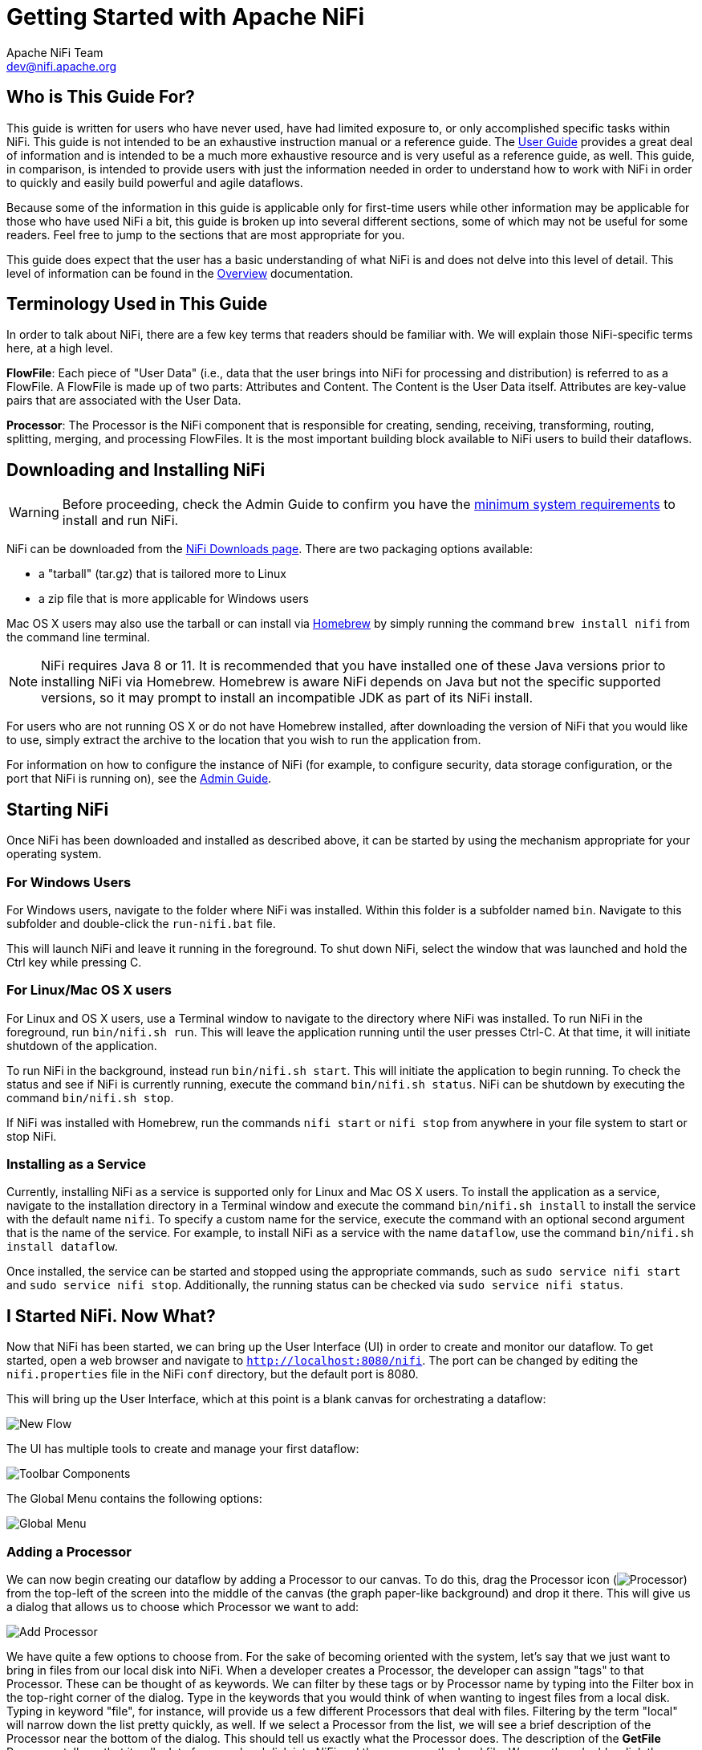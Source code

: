 //
// Licensed to the Apache Software Foundation (ASF) under one or more
// contributor license agreements.  See the NOTICE file distributed with
// this work for additional information regarding copyright ownership.
// The ASF licenses this file to You under the Apache License, Version 2.0
// (the "License"); you may not use this file except in compliance with
// the License.  You may obtain a copy of the License at
//
//     http://www.apache.org/licenses/LICENSE-2.0
//
// Unless required by applicable law or agreed to in writing, software
// distributed under the License is distributed on an "AS IS" BASIS,
// WITHOUT WARRANTIES OR CONDITIONS OF ANY KIND, either express or implied.
// See the License for the specific language governing permissions and
// limitations under the License.
//
= Getting Started with Apache NiFi
Apache NiFi Team <dev@nifi.apache.org>
:homepage: http://nifi.apache.org
:linkattrs:


== Who is This Guide For?

This guide is written for users who have never used, have had limited exposure to, or only accomplished specific tasks within NiFi.
This guide is not intended to be an exhaustive instruction manual or a reference guide. The
link:user-guide.html[User Guide] provides a great deal of information
and is intended to be a much more exhaustive resource and is very useful as a reference guide, as well.
This guide, in comparison, is intended to provide users with just the information needed in order
to understand how to work with NiFi in order to quickly and easily build powerful and agile dataflows.

Because some of the information in this guide is applicable only for first-time users while other
information may be applicable for those who have used NiFi a bit, this guide is broken up into
several different sections, some of which may not be useful for some readers. Feel free to jump to
the sections that are most appropriate for you.

This guide does expect that the user has a basic understanding of what NiFi is and does not
delve into this level of detail. This level of information can be found in the
link:overview.html[Overview] documentation.




== Terminology Used in This Guide

In order to talk about NiFi, there are a few key terms that readers should be familiar with.
We will explain those NiFi-specific terms here, at a high level.


*FlowFile*: Each piece of "User Data" (i.e., data that the user brings into NiFi for processing and distribution) is
referred to as a FlowFile. A FlowFile is made up of two parts: Attributes and Content. The Content is the User Data
itself. Attributes are key-value pairs that are associated with the User Data.

*Processor*: The Processor is the NiFi component that is responsible for creating, sending, receiving, transforming, routing,
splitting, merging, and processing FlowFiles. It is the most important building block available to NiFi users to build their
dataflows.


== Downloading and Installing NiFi

WARNING: Before proceeding, check the Admin Guide to confirm you have the <<administration-guide.adoc#system_requirements,minimum system requirements>> to install and run NiFi.

NiFi can be downloaded from the link:http://nifi.apache.org/download.html[NiFi Downloads page^]. There are two packaging options
available:

- a "tarball" (tar.gz) that is tailored more to Linux
- a zip file that is more applicable for Windows users

Mac OS X users may also use the tarball or can install via link:https://brew.sh[Homebrew^] by simply running the command `brew install nifi` from the command line terminal.

NOTE: NiFi requires Java 8 or 11. It is recommended that you have installed one of these Java versions prior to installing NiFi via Homebrew. Homebrew is aware NiFi depends on Java but not the specific supported versions, so it may prompt to install an incompatible JDK as part of its NiFi install. 

For users who are not running OS X or do not have Homebrew installed, after downloading the version of NiFi that you
would like to use, simply extract the archive to the location that you wish to run the application from.

For information on how to configure the instance of NiFi (for example, to configure security, data storage
configuration, or the port that NiFi is running on), see the link:administration-guide.html[Admin Guide].


== Starting NiFi

Once NiFi has been downloaded and installed as described above, it can be started by using the mechanism
appropriate for your operating system.

=== For Windows Users

For Windows users, navigate to the folder where NiFi was installed. Within this folder is a subfolder
named `bin`. Navigate to this subfolder and double-click the `run-nifi.bat` file.

This will launch NiFi and leave it running in the foreground. To shut down NiFi, select the window that
was launched and hold the Ctrl key while pressing C.


=== For Linux/Mac OS X users

For Linux and OS X users, use a Terminal window to navigate to the directory where NiFi was installed.
To run NiFi in the foreground, run `bin/nifi.sh run`. This will leave the application running until
the user presses Ctrl-C. At that time, it will initiate shutdown of the application.

To run NiFi in the background, instead run `bin/nifi.sh start`. This will initiate the application to
begin running. To check the status and see if NiFi is currently running, execute the command `bin/nifi.sh status`. NiFi can be shutdown by executing the command `bin/nifi.sh stop`.

If NiFi was installed with Homebrew, run the commands `nifi start` or `nifi stop` from anywhere in your file system to start or stop NiFi.

=== Installing as a Service

Currently, installing NiFi as a service is supported only for Linux and Mac OS X users. To install the application
as a service, navigate to the installation directory in a Terminal window and execute the command `bin/nifi.sh install`
to install the service with the default name `nifi`. To specify a custom name for the service, execute the command
with an optional second argument that is the name of the service. For example, to install NiFi as a service with the
name `dataflow`, use the command `bin/nifi.sh install dataflow`.

Once installed, the service can be started and stopped using the appropriate commands, such as `sudo service nifi start`
and `sudo service nifi stop`. Additionally, the running status can be checked via `sudo service nifi status`.



== I Started NiFi. Now What?

Now that NiFi has been started, we can bring up the User Interface (UI) in order to create and monitor our dataflow.
To get started, open a web browser and navigate to link:http://localhost:8080/nifi[`http://localhost:8080/nifi`^]. The port can be changed by
editing the `nifi.properties` file in the NiFi `conf` directory, but the default port is 8080.

This will bring up the User Interface, which at this point is a blank canvas for orchestrating a dataflow:

image:new-flow.png["New Flow"]

The UI has multiple tools to create and manage your first dataflow:

image:nifi-toolbar-components.png["Toolbar Components"]

The Global Menu contains the following options:

image:global-menu.png["Global Menu"]


=== Adding a Processor

We can now begin creating our dataflow by adding a Processor to our canvas. To do this, drag the Processor icon
(image:iconProcessor.png["Processor"]) from the top-left of the screen into the middle of the canvas (the graph paper-like
background) and drop it there. This will give us a dialog that allows us to choose which Processor we want to add:

image:add-processor.png["Add Processor"]

We have quite a few options to choose from. For the sake of becoming oriented with the system, let's say that we
just want to bring in files from our local disk into NiFi. When a developer creates a Processor, the developer can
assign "tags" to that Processor. These can be thought of as keywords. We can filter by these tags or by Processor
name by typing into the Filter box in the top-right corner of the dialog. Type in the keywords that you would think
of when wanting to ingest files from a local disk. Typing in keyword "file", for instance, will provide us a few
different Processors that deal with files. Filtering by the term "local" will narrow down the list pretty quickly,
as well. If we select a Processor from the list,
we will see a brief description of the Processor near the bottom of the dialog. This should tell us exactly what
the Processor does. The description of the *GetFile* Processor tells us that it pulls data from our local disk
into NiFi and then removes the local file. We can then double-click the Processor type or select it and choose the
`Add` button. The Processor will be added to the canvas in the location that it was dropped.

=== Configuring a Processor

Now that we have added the GetFile Processor, we can configure it by right-clicking on the Processor and choosing
the `Configure` menu item. The provided dialog allows us to configure many different options that can be read about
in the link:user-guide.html[User Guide], but for the sake of this guide, we will focus on the Properties tab. Once
the Properties tab has been selected, we are given a list of several different properties that we can configure
for the Processor. The properties that are available depend on the type of Processor and are generally different
for each type. Properties that are in bold are required properties. The Processor cannot be started until all required
properties have been configured. The most important property to configure for GetFile is the directory from which
to pick up files. If we set the directory name to `./data-in`, this will cause the Processor to start picking up
any data in the `data-in` subdirectory of the NiFi Home directory. We can choose to configure several different
Properties for this Processor. If unsure what a particular Property does, we can hover over the Help icon (
image:iconInfo.png["Help"]
)
next to the Property Name with the mouse in order to read a description of the property. Additionally, the
tooltip that is displayed when hovering over the Help icon will provide the default value for that property,
if one exists, information about whether or not the property supports the Expression Language (see the
<<ExpressionLanguage>> section below), and previously configured values for that property.

In order for this property to be valid, create a directory named `data-in` in the NiFi home directory and then
click the `Ok` button to close the dialog.


=== Connecting Processors

Each Processor has a set of defined "Relationships" that it is able to send data to. When a Processor finishes handling
a FlowFile, it transfers it to one of these Relationships. This allows a user to configure how to handle FlowFiles based
on the result of Processing. For example, many Processors define two Relationships: `success` and `failure`. Users are
then able to configure data to be routed through the flow one way if the Processor is able to successfully process
the data and route the data through the flow in a completely different manner if the Processor cannot process the
data for some reason. Or, depending on the use case, it may simply route both relationships to the same route through
the flow.

Now that we have added and configured our GetFile processor and applied the configuration, we can see in the
top-left corner of the Processor an Alert icon (
image:iconAlert.png[Alert]
) signaling that the Processor is not in a valid state. Hovering over this icon, we can see that the `success`
relationship has not been defined. This simply means that we have not told NiFi what to do with the data that the Processor
transfers to the `success` Relationship.

In order to address this, let's add another Processor that we can connect the GetFile Processor to, by following
the same steps above. This time, however, we will simply log the attributes that exist for the FlowFile. To do this,
we will add a LogAttributes Processor.

We can now send the output of the GetFile Processor to the LogAttribute Processor. Hover over the GetFile Processor
with the mouse and a Connection Icon (
image:iconConnection.png[Connection]
) will appear over the middle of the Processor. We can drag this icon from the GetFile Processor to the LogAttribute
Processor. This gives us a dialog to choose which Relationships we want to include for this connection. Because GetFile
has only a single Relationship, `success`, it is automatically selected for us.

Clicking on the Settings tab provides a handful of options for configuring how this Connection should behave:

image:connection-settings.png[Connection Settings]

We can give the Connection a name, if we like. Otherwise, the Connection name will be based on the selected Relationships.
We can also set an expiration for the data. By default, it is set to "0 sec" which indicates that the data should not
expire. However, we can change the value so that when data in this Connection reaches a certain age, it will automatically
be deleted (and a corresponding EXPIRE Provenance event will be created).

The backpressure thresholds allow us to specify how full the queue is allowed to become before the source Processor is
no longer scheduled to run. This allows us to handle cases where one Processor is capable of producing data faster than
the next Processor is capable of consuming that data. If the backpressure is configured for each Connection along the way,
the Processor that is bringing data into the system will eventually experience the backpressure and stop bringing in new
data so that our system has the ability to recover.

Finally, we have the Prioritizers on the right-hand side. This allows us to control how the data in this queue is ordered.
We can drag Prioritizers from the "Available prioritizers" list to the "Selected prioritizers" list in order to activate
the prioritizer. If multiple prioritizers are activated, they will be evaluated such that the Prioritizer listed first
will be evaluated first and if two FlowFiles are determined to be equal according to that Prioritizer, the second Prioritizer
will be used.

For the sake of this discussion, we can simply click `Add` to add the Connection to our graph. We should now see that the Alert
icon has changed to a Stopped icon (
image:iconStop.png[Stopped]
). The LogAttribute Processor, however, is now invalid because its `success` Relationship has not been connected to
anything. Let's address this by signaling that data that is routed to `success` by LogAttribute should be "Auto Terminated,"
meaning that NiFi should consider the FlowFile's processing complete and "drop" the data. To do this, we configure the
LogAttribute Processor. On the Settings tab, in the right-hand side we can check the box next to the `success` Relationship
to Auto Terminate the data. Clicking `OK` will close the dialog and show that both Processors are now stopped.


=== Starting and Stopping Processors

At this point, we have two Processors on our graph, but nothing is happening. In order to start the Processors, we can
click on each one individually and then right-click and choose the `Start` menu item. Alternatively, we can select the first
Processor, and then hold the Shift key while selecting the other Processor in order to select both. Then, we can
right-click and choose the `Start` menu item. As an alternative to using the context menu, we can select the Processors and
then click the Start icon in the Operate palette.

Once started, the icon in the top-left corner of the Processors will change from a stopped icon to a running icon. We can then
stop the Processors by using the Stop icon in the Operate palette or the `Stop` menu item.

Once a Processor has started, we are not able to configure it anymore. Instead, when we right-click on the Processor, we are
given the option to view its current configuration. In order to configure a Processor, we must first stop the Processor and
wait for any tasks that may be executing to finish. The number of tasks currently executing is shown near the top-right
corner of the Processor, but nothing is shown there if there are currently no tasks.


=== Getting More Info for a Processor

With each Processor having the ability to expose multiple different Properties and Relationships, it can be challenging
to remember how all of the different pieces work for each Processor. To address this, you are able to right-click
on a Processor and choose the `Usage` menu item. This will provide you with the Processor's usage information, such as a
description of the Processor, the different Relationships that are available, when the different Relationships are used,
Properties that are exposed by the Processor and their documentation, as well as which FlowFile Attributes (if any) are
expected on incoming FlowFiles and which Attributes (if any) are added to outgoing FlowFiles.


=== Other Components

The toolbar that provides users the ability to drag and drop Processors onto the graph includes several other components
that can be used to build a dataflow. These components include Input and Output Ports, Funnels, Process Groups, and Remote
Process Groups. Due to the intended scope of this document, we will not discuss these elements here, but information is
readily available in the link:user-guide.html#building-dataflow[Building a Dataflow section] of the
link:user-guide.html[User Guide].



== What Processors are Available

In order to create an effective dataflow, the users must understand what types of Processors are available to them.
NiFi contains many different Processors out of the box. These Processors provide capabilities to ingest data from
numerous different systems, route, transform, process, split, and aggregate data, and distribute data to many systems.

The number of Processors that are available increases in nearly each release of NiFi. As a result, we will not attempt
to name each of the Processors that are available, but we will highlight some of the most frequently used Processors,
categorizing them by their functions.

=== Data Transformation
- *CompressContent*: Compress or Decompress Content
- *ConvertCharacterSet*: Convert the character set used to encode the content from one character set to another
- *EncryptContent*: Encrypt or Decrypt Content
- *ReplaceText*: Use Regular Expressions to modify textual Content
- *TransformXml*: Apply an XSLT transform to XML Content
- *JoltTransformJSON*: Apply a JOLT specification to transform JSON Content

=== Routing and Mediation
- *ControlRate*: Throttle the rate at which data can flow through one part of the flow
- *DetectDuplicate*: Monitor for duplicate FlowFiles, based on some user-defined criteria. Often used in conjunction
	with HashContent
- *DistributeLoad*: Load balance or sample data by distributing only a portion of data to each user-defined Relationship
- *MonitorActivity*: Sends a notification when a user-defined period of time elapses without any data coming through a particular
	point in the flow. Optionally send a notification when dataflow resumes.
- *RouteOnAttribute*: Route FlowFile based on the attributes that it contains.
- *ScanAttribute*: Scans the user-defined set of Attributes on a FlowFile, checking to see if any of the Attributes match the terms
  found in a user-defined dictionary.
- *RouteOnContent*: Search Content of a FlowFile to see if it matches any user-defined Regular Expression. If so, the FlowFile is
  routed to the configured Relationship.
- *ScanContent*: Search Content of a FlowFile for terms that are present in a user-defined dictionary and route based on the
	presence or absence of those terms. The dictionary can consist of either textual entries or binary entries.
- *ValidateXml*: Validation XML Content against an XML Schema; routes FlowFile based on whether or not the Content of the FlowFile
	is valid according to the user-defined XML Schema.

=== Database Access
- *ConvertJSONToSQL*: Convert a JSON document into a SQL INSERT or UPDATE command that can then be passed to the PutSQL Processor
- *ExecuteSQL*: Executes a user-defined SQL SELECT command, writing the results to a FlowFile in Avro format
- *PutSQL*: Updates a database by executing the SQL DDM statement defined by the FlowFile's content
- *SelectHiveQL*: Executes a user-defined HiveQL SELECT command against an Apache Hive database, writing the results to a FlowFile in Avro or CSV format
- *PutHiveQL*: Updates a Hive database by executing the HiveQL DDM statement defined by the FlowFile's content

[[AttributeExtraction]]
=== Attribute Extraction
- *EvaluateJsonPath*: User supplies JSONPath Expressions (Similar to XPath, which is used for XML parsing/extraction), and these Expressions
  are then evaluated against the JSON Content to either replace the FlowFile Content or extract the value into the user-named Attribute.
- *EvaluateXPath*: User supplies XPath Expressions, and these Expressions are then evaluated against the XML Content to either
  replace the FlowFile Content or extract the value into the user-named Attribute.
- *EvaluateXQuery*: User supplies an XQuery query, and this query is then evaluated against the XML Content to either replace the FlowFile
  Content or extract the value into the user-named Attribute.
- *ExtractText*: User supplies one or more Regular Expressions that are then evaluated against the textual content of the FlowFile, and the
  values that are extracted are then added as user-named Attributes.
- *HashAttribute*: Performs a hashing function against the concatenation of a user-defined list of existing Attributes.
- *HashContent*: Performs a hashing function against the content of a FlowFile and adds the hash value as an Attribute.
- *IdentifyMimeType*: Evaluates the content of a FlowFile in order to determine what type of file the FlowFile encapsulates. This Processor is
  capable of detecting many different MIME Types, such as images, word processor documents, text, and compression formats just to name
	a few.
- *UpdateAttribute*: Adds or updates any number of user-defined Attributes to a FlowFile. This is useful for adding statically configured values,
  as well as deriving Attribute values dynamically by using the Expression Language. This processor also provides an "Advanced User Interface,"
	allowing users to update Attributes conditionally, based on user-supplied rules.

=== System Interaction
- *ExecuteProcess*: Runs the user-defined Operating System command. The Process's StdOut is redirected such that the content that is written
  to StdOut becomes the content of the outbound FlowFile. This Processor is a Source Processor - its output is expected to generate a new FlowFile,
	and the system call is expected to receive no input. In order to provide input to the process, use the ExecuteStreamCommand Processor.

- *ExecuteStreamCommand*: Runs the user-defined Operating System command. The contents of the FlowFile are optionally streamed to the StdIn
  of the process. The content that is written to StdOut becomes the content of hte outbound FlowFile. This Processor cannot be used a Source Processor -
	it must be fed incoming FlowFiles in order to perform its work. To perform the same type of functionality with a Source Processor, see the
	ExecuteProcess Processor.

=== Data Ingestion
- *GetFile*: Streams the contents of a file from a local disk (or network-attached disk) into NiFi and then deletes the original file. This
  Processor is expected to move the file from one location to another location and is not to be used for copying the data.
- *GetFTP*: Downloads the contents of a remote file via FTP into NiFi and then deletes the original file. This Processor is expected to move
  the data from one location to another location and is not to be used for copying the data.
- *GetSFTP*: Downloads the contents of a remote file via SFTP into NiFi and then deletes the original file. This Processor is expected to move
  the data from one location to another location and is not to be used for copying the data.
- *GetJMSQueue*: Downloads a message from a JMS Queue and creates a FlowFile based on the contents of the JMS message. The JMS Properties are
  optionally copied over as Attributes, as well.
- *GetJMSTopic*: Downloads a message from a JMS Topic and creates a FlowFile based on the contents of the JMS message. The JMS Properties are
  optionally copied over as Attributes, as well. This Processor supports both durable and non-durable subscriptions.
- *GetHTTP*: Downloads the contents of a remote HTTP- or HTTPS-based URL into NiFi. The Processor will remember the ETag and Last-Modified Date
  in order to ensure that the data is not continually ingested.
- *ListenHTTP*: Starts an HTTP (or HTTPS) Server and listens for incoming connections. For any incoming POST request, the contents of the request
  are written out as a FlowFile, and a 200 response is returned.
- *ListenUDP*: Listens for incoming UDP packets and creates a FlowFile per packet or per bundle of packets (depending on configuration) and
  emits the FlowFile to the 'success' relationship.
- *GetHDFS*: Monitors a user-specified directory in HDFS. Whenever a new file enters HDFS, it is copied into NiFi and deleted from HDFS. This
  Processor is expected to move the file from one location to another location and is not to be used for copying the data. This Processor is also
	expected to be run On Primary Node only, if run within a cluster. In order to copy the data from HDFS and leave it in-tact, or to stream the data
	from multiple nodes in the cluster, see the ListHDFS Processor.
- *ListHDFS* / *FetchHDFS*: ListHDFS monitors a user-specified directory in HDFS and emits a FlowFile containing the filename for each file that it
  encounters. It then persists this state across the entire NiFi cluster by way of a Distributed Cache. These FlowFiles can then be fanned out across
	the cluster and sent to the FetchHDFS Processor, which is responsible for fetching the actual content of those files and emitting FlowFiles that contain
	the content fetched from HDFS.
- *FetchS3Object*: Fetches the contents of an object from the Amazon Web Services (AWS) Simple Storage Service (S3). The outbound FlowFile contains the contents
  received from S3.
- *GetKafka*: Fetches messages from Apache Kafka, specifically for 0.8.x versions. The messages can be emitted as a FlowFile per message or can be batched together using a user-specified delimiter.
- *GetMongo*: Executes a user-specified query against MongoDB and writes the contents to a new FlowFile.
- *GetTwitter*: Allows Users to register a filter to listen to the Twitter "garden hose" or Enterprise endpoint, creating a FlowFile for each tweet
  that is received.

=== Data Egress / Sending Data
- *PutEmail*: Sends an E-mail to the configured recipients. The content of the FlowFile is optionally sent as an attachment.
- *PutFile*: Writes the contents of a FlowFile to a directory on the local (or network attached) file system.
- *PutFTP*: Copies the contents of a FlowFile to a remote FTP Server.
- *PutSFTP*: Copies the contents of a FlowFile to a remote SFTP Server.
- *PutJMS*: Sends the contents of a FlowFile as a JMS message to a JMS broker, optionally adding JMS Properties based on Attributes.
- *PutSQL*: Executes the contents of a FlowFile as a SQL DDL Statement (INSERT, UPDATE, or DELETE). The contents of the FlowFile must be a valid
  SQL statement. Attributes can be used as parameters so that the contents of the FlowFile can be parameterized SQL statements in order to avoid
	SQL injection attacks.
- *PutKafka*: Sends the contents of a FlowFile as a message to Apache Kafka, specifically for 0.8.x versions. The FlowFile can be sent as a single message or a delimiter, such as a
  new-line can be specified, in order to send many messages for a single FlowFile.
- *PutMongo*: Sends the contents of a FlowFile to Mongo as an INSERT or an UPDATE.

=== Splitting and Aggregation
- *SplitText*: SplitText takes in a single FlowFile whose contents are textual and splits it into 1 or more FlowFiles based on the configured
  number of lines. For example, the Processor can be configured to split a FlowFile into many FlowFiles, each of which is only 1 line.
- *SplitJson*: Allows the user to split a JSON object that is comprised of an array or many child objects into a FlowFile per JSON element.
- *SplitXml*: Allows the user to split an XML message into many FlowFiles, each containing a segment of the original. This is generally used when
  several XML elements have been joined together with a "wrapper" element. This Processor then allows those elements to be split out into individual
	XML elements.
- *UnpackContent*: Unpacks different types of archive formats, such as ZIP and TAR. Each file within the archive is then transferred as a single
  FlowFile.
- *MergeContent*: This Processor is responsible for merging many FlowFiles into a single FlowFile. The FlowFiles can be merged by concatenating their
  content together along with optional header, footer, and demarcator, or by specifying an archive format, such as ZIP or TAR. FlowFiles can be binned
	together based on a common attribute, or can be "defragmented" if they were split apart by some other Splitting process. The minimum and maximum
	size of each bin is user-specified, based on number of elements or total size of FlowFiles' contents, and an optional Timeout can be assigned as well
	so that FlowFiles will only wait for their bin to become full for a certain amount of time.
- *SegmentContent*: Segments a FlowFile into potentially many smaller FlowFiles based on some configured data size. The splitting is not performed
  against any sort of demarcator but rather just based on byte offsets. This is used before transmitting FlowFiles in order to provide lower latency
	by sending many different pieces in parallel. On the other side, these FlowFiles can then be reassembled by the MergeContent processor using the
	Defragment mode.
- *SplitContent*: Splits a single FlowFile into potentially many FlowFiles, similarly to SegmentContent. However, with SplitContent, the splitting
  is not performed on arbitrary byte boundaries but rather a byte sequence is specified on which to split the content.

=== HTTP
- *GetHTTP*: Downloads the contents of a remote HTTP- or HTTPS-based URL into NiFi. The Processor will remember the ETag and Last-Modified Date
  in order to ensure that the data is not continually ingested.
- *ListenHTTP*: Starts an HTTP (or HTTPS) Server and listens for incoming connections. For any incoming POST request, the contents of the request
  are written out as a FlowFile, and a 200 response is returned.
- *InvokeHTTP*: Performs an HTTP Request that is configured by the user. This Processor is much more versatile than the GetHTTP and PostHTTP
  but requires a bit more configuration. This Processor cannot be used as a Source Processor and is required to have incoming FlowFiles in order
	to be triggered to perform its task.
- *PostHTTP*: Performs an HTTP POST request, sending the contents of the FlowFile as the body of the message. This is often used in conjunction
  with ListenHTTP in order to transfer data between two different instances of NiFi in cases where Site-to-Site cannot be used (for instance,
	when the nodes cannot access each other directly and are able to communicate through an HTTP proxy).
	*Note*: HTTP is available as a link:user-guide.html#site-to-site[Site-to-Site] transport protocol in addition to the existing RAW socket transport. It also supports HTTP Proxy. Using HTTP Site-to-Site is recommended since it's more scalable, and can provide bi-directional data transfer using input/output ports with better user authentication and authorization.
- *HandleHttpRequest* / *HandleHttpResponse*: The HandleHttpRequest Processor is a Source Processor that starts an embedded HTTP(S) server
  similarly to ListenHTTP. However, it does not send a response to the client. Instead, the FlowFile is sent out with the body of the HTTP request
	as its contents and attributes for all of the typical Servlet parameters, headers, etc. as Attributes. The HandleHttpResponse then is able to
	send a response back to the client after the FlowFile has finished being processed. These Processors are always expected to be used in conjunction
	with one another and allow the user to visually create a Web Service within NiFi. This is particularly useful for adding a front-end to a non-web-
  based protocol or to add a simple web service around some functionality that is already performed by NiFi, such as data format conversion.

=== Amazon Web Services
- *FetchS3Object*: Fetches the content of an object stored in Amazon Simple Storage Service (S3). The content that is retrieved from S3
  is then written to the content of the FlowFile.
- *PutS3Object*: Writes the contents of a FlowFile to an Amazon S3 object using the configured credentials, key, and bucket name.
- *PutSNS*: Sends the contents of a FlowFile as a notification to the Amazon Simple Notification Service (SNS).
- *GetSQS*: Pulls a message from the Amazon Simple Queuing Service (SQS) and writes the contents of the message to the content of the FlowFile.
- *PutSQS*: Sends the contents of a FlowFile as a message to the Amazon Simple Queuing Service (SQS).
- *DeleteSQS*: Deletes a message from the Amazon Simple Queuing Service (SQS). This can be used in conjunction with the GetSQS in order to receive
  a message from SQS, perform some processing on it, and then delete the object from the queue only after it has successfully completed processing.


== Working With Attributes
Each FlowFile is created with several Attributes, and these Attributes will change over the life of
the FlowFile. The concept of a FlowFile is extremely powerful and provides three primary benefits.
First, it allows the user to make routing decisions in the flow so that FlowFiles that meet some criteria
can be handled differently than other FlowFiles. This is done using the RouteOnAttribute and similar Processors.

Secondly, Attributes are used in order to configure Processors in such a way that the configuration of the
Processor is dependent on the data itself. For instance, the PutFile Processor is able to use the Attributes in order
to know where to store each FlowFile, while the directory and filename Attributes may be different for each FlowFile.

Finally, the Attributes provide extremely valuable context about the data. This is useful when reviewing the Provenance
data for a FlowFile. This allows the user to search for Provenance data that match specific criteria, and it also allows
the user to view this context when inspecting the details of a Provenance Event. By doing this, the user is then able
to gain valuable insight as to why the data was processed one way or another, simply by glancing at this context that is
carried along with the content.

=== Common Attributes

Each FlowFile has a minimum set of Attributes:

	- *filename*: A filename that can be used to store the data to a local or remote file system.
	- *path*: The name of a directory that can be used to store the data to a local or remote file system.
	- *uuid*: A Universally Unique Identifier that distinguishes the FlowFile from other FlowFiles in the system.
	- *entryDate*: The date and time at which the FlowFile entered the system (i.e., was created). The value of this
		attribute is a number that represents the number of milliseconds since midnight, Jan. 1, 1970 (UTC).
	- *lineageStartDate*: Any time that a FlowFile is cloned, merged, or split, this results in a "child" FlowFile being
		created. As those children are then cloned, merged, or split, a chain of ancestors is built. This value represents
		the date and time at which the oldest ancestor entered the system. Another way to think about this is that this
		attribute represents the latency of the FlowFile through the system. The value is a number that represents the number
		of milliseconds since midnight, Jan. 1, 1970 (UTC).
	- *fileSize*: This attribute represents the number of bytes taken up by the FlowFile's Content.

Note that the `uuid`, `entryDate`, `lineageStartDate`, and `fileSize` attributes are system-generated and cannot be changed.

=== Extracting Attributes

NiFi provides several different Processors out of the box for extracting Attributes from FlowFiles. A list of commonly used
Processors for this purpose can be found above in the <<AttributeExtraction>> section. This is a very common use case for building
custom Processors, as well. Many Processors are written to understand a specific data format and extract pertinent information from
a FlowFile's content, creating Attributes to hold that information, so that decisions can then be made about how to route or
process the data.

=== Adding User-Defined Attributes

In addition to having Processors that are able to extract particular pieces of information from FlowFile content into Attributes,
it is also common for users to want to add their own user-defined Attributes to each FlowFile at a particular place in the flow.
The UpdateAttribute Processor is designed specifically for this purpose. Users are able to add a new property to the Processor
in the Configure dialog by clicking the "+" button in the top-right corner of the Properties tab. The user is then
prompted to enter the name of the property and then a value. For each FlowFile that is processed by this UpdateAttribute
Processor, an Attribute will be added for each user-defined property. The name of the Attribute will be the same as the name of
the property that was added. The value of the Attribute will be the same as the value of the property.

The value of the property may contain the Expression Language, as well. This allows Attributes to be modified or added
based on other Attributes. For example, if we want to prepend the hostname that is processing a file as well as the date to
a filename, we could do this by adding a property with the name `filename` and the value `${hostname()}-${now():format('yyyy-dd-MM')}-${filename}`.
While this may seem confusing at first, the section below on <<ExpressionLanguage>> will help to clear up what is going on
here.

In addition to always adding a defined set of Attributes, the UpdateAttribute Processor has an Advanced UI that allows the user
to configure a set of rules for which Attributes should be added when. To access this capability, in the Configure dialog's
Properties tab, click the `Advanced` button at the bottom of the dialog. This will provide a UI that is tailored specifically
to this Processor, rather than the simple Properties table that is provided for all Processors. Within this UI, the user is able
to configure a rules engine, essentially, specifying rules that must match in order to have the configured Attributes added
to the FlowFile.

=== Routing on Attributes

One of the most powerful features of NiFi is the ability to route FlowFiles based on their Attributes. The primary mechanism
for doing this is the RouteOnAttribute Processor. This Processor, like UpdateAttribute, is configured by adding user-defined properties.
Any number of properties can be added by clicking the "+" button in the top-right corner of the Properties tab in the
Processor's Configure dialog.

Each FlowFile's Attributes will be compared against the configured properties to determine whether or not the FlowFile meets the
specified criteria. The value of each property is expected to be an Expression Language expression and return a boolean value.
For more on the Expression Language, see the <<ExpressionLanguage>> section below.

After evaluating the Expression Language expressions provided against the FlowFile's Attributes, the Processor determines how to
route the FlowFile based on the Routing Strategy selected. The most common strategy is the "Route to Property name" strategy. With this
strategy selected, the Processor will expose a Relationship for each property configured. If the FlowFile's Attributes satisfy the given
expression, a copy of the FlowFile will be routed to the corresponding Relationship. For example, if we had a new property with the name
"begins-with-r" and the value "${filename:startsWith(\'r')}" then any FlowFile whose filename starts with the letter 'r' will be routed
to that Relationship. All other FlowFiles will be routed to 'unmatched'.


[[ExpressionLanguage]]
=== Expression Language / Using Attributes in Property Values

As we extract Attributes from FlowFiles' contents and add user-defined Attributes, they don't do us much good as an operator unless
we have some mechanism by which we can use them. The NiFi Expression Language allows us to access and manipulate FlowFile Attribute
values as we configure our flows. Not all Processor properties allow the Expression Language to be used, but many do. In order to
determine whether or not a property supports the Expression Language, a user can hover over the Help icon (
image:iconInfo.png["Help"]
) in the Properties tab of the Processor Configure dialog. This will provide a tooltip that shows a description of the property, the
default value, if any, and whether or not the property supports the Expression Language.

For properties that do support the Expression Language, it is used by adding an expression within the opening `${` tag and the closing
`}` tag. An expression can be as simple as an attribute name. For example, to reference the `uuid` Attribute, we can simply use the
value `${uuid}`. If the Attribute name begins with any character other than a letter, or if it contains a character other than
a number, a letter, a period (.), or an underscore (_), the Attribute name will need to be quoted. For example, `${My Attribute Name}`
will be invalid, but `${'My Attribute Name'}` will refer to the Attribute `My Attribute Name`.

In addition to referencing Attribute values, we can perform a number of functions and comparisons on those Attributes. For example,
if we want to check if the `filename` attribute contains the letter 'r' without paying attention to case (upper case or lower case),
we can do this by using the expression `${filename:toLower():contains('r')}`. Note here that the functions are separated by colons.
We can chain together any number of functions to build up more complex expressions. It is also important to understand here that even
though we are calling `filename:toLower()`, this does not alter the value of the `filename` Attribute in anyway but rather just gives
us a new value to work with.

We can also embed one expression within another. For example, if we wanted to compare the value of the `attr1` Attribute to
the value of the `attr2` Attribute, we can do this with the following expression: `${attr1:equals( ${attr2} )}`.

The Expression Language contains many different functions that can be used in order to perform the tasks needed for routing and manipulating
Attributes. Functions exist for parsing and manipulating strings, comparing string and numeric values, manipulating and replacing values,
and comparing values. A full explanation of the different functions available is out of the scope of this document, but the
link:expression-language-guide.html[Expression Language Guide] provides far greater detail for each of the functions.

In addition, this Expression Language guide is built in to the application so that users are able to easily see which functions are available
and see their documentation while typing. When setting the value of a property that supports the Expression Language, if the cursor is within
the Expression Language start and end tags, pressing Ctrl + Space on the keyword will provide a pop-up of all of the available functions and
will provide auto-complete functionality. Clicking on or using the keyboard to navigate to one of the functions listed in the pop-up will
cause a tooltip to show, which explains what the function does, the arguments that it expects, and the return type of the function.



== Custom Properties Within Expression Language

In addition to using FlowFile attributes, you can also define custom properties for Expression Language use. Defining custom properties gives you additional flexibility in processing and configuring dataflows. For example, you can refer to custom properties for connection, server, and service properties. Once you have created custom properties, you can identify their location in the `nifi.variable.registry.properties` field in the 'nifi.properties' file. After you have updated the 'nifi.properties' file and restarted NiFi, you are able to use custom properties as needed.


== Working With Templates

As we use Processors to build more and more complex dataflows in NiFi, we often will find that we string together the same sequence
of Processors to perform some task. This can become tedious and inefficient. To address this, NiFi provides a concept of Templates.
A template can be thought of as a reusable sub-flow. To create a template, follow these steps:

- Select the components to include in the template. We can select multiple components by clicking on the first component and then holding
  the Shift key while selecting additional components (to include the Connections between those components), or by holding the Shift key
	while dragging a box around the desired components on the canvas.
- Select the Create Template Icon (
	image:iconNewTemplate.png[New Template Icon]
	) from the Operate palette.
- Provide a name and optionally a description for the template.
- Click the `Create` button.

Once we have created a template, we can now use it as a building block in our flow, just as we would a Processor. To do this, we will
click and drag the Template icon (
	image:iconTemplate.png[Template]
	) from the Component toolbar onto our canvas. We can then choose the template that we would like to add
to our canvas and click the `Add` button.

Finally, we have the ability to manage our templates by using the Template Management dialog. To access this dialog, select Templates
from the Global Menu. From here, we can see which templates exist and filter the templates to find the templates of interest.
On the right-hand side of the table is an icon to Export, or Download, the template as an XML file. This can then be provided to others so
that they can use your template.

To import a template into your NiFi instance, select the Upload Template icon (
	image:iconUploadTemplate.png[Upload Template]
	) from the Operator palette, click the Search Icon and navigate to the file on
your computer. Then click the `Upload` button. The template will now show up in your table, and you can drag it onto your canvas as you would
any other template that you have created.

There are a few important notes to remember when working with templates:

- Any properties that are identified as being Sensitive Properties (such as a password that is configured in a Processor) will not be added to the template. These sensitive properties will have to be populated each time that the template is added to the canvas.
- If a component that is included in the template references a Controller Service, the Controller Service will also be added to the template. This means that each time that the template is added to the graph, it will create a copy of the Controller Service.


== Monitoring NiFi

As data flows through your dataflow in NiFi, it is important to understand how well your system is performing in order to assess if you
will require more resources and in order to assess the health of your current resources. NiFi provides a few mechanisms for monitoring
your system.

=== Status Bar

Near the top of the NiFi screen under the Component toolbar is a bar that is referred to as the Status Bar. It contains a few important statistics about the current
health of NiFi. The number of Active Threads can indicate how hard NiFi is currently working, and the Queued stat indicates how many FlowFiles
are currently queued across the entire flow, as well as the total size of those FlowFiles.

If the NiFi instance is in a cluster, we will also see an indicator here telling us how many nodes are in the cluster and how many are currently
connected. In this case, the number of active threads and the queue size are indicative of all the sum of all nodes that are currently connected.

=== Component Statistics

Each Processor, Process Group, and Remote Process Group on the canvas provides several statistics about how much data has been processed
by the component. These statistics provide information about how much data has been processed in the past five minutes. This is a rolling
window and allows us to see things like the number of FlowFiles that have been consumed by a Processor, as well as the number of FlowFiles
that have been emitted by the Processor.

The connections between Processors also expose the number of items that are currently queued.

It may also be valuable to see historical values for these metrics and, if clustered, how the different nodes compare to one another.
In order to see this information, we can right-click on a component and choose the `Stats` menu item. This will show us a graph that spans
the time since NiFi was started, or up to 24 hours, whichever is less. The amount of time that is shown here can be extended or reduced
by changing the configuration in the properties file.

In the top-right corner of this dialog is a drop-down that allows the user to select which metric they are viewing. The graph on the bottom allows the
user to select a smaller portion of the graph to zoom in.


=== Bulletins

In addition to the statistics provided by each component, a user will want to know if any problems occur. While we could monitor the
logs for anything interesting, it is much more convenient to have notifications pop up on the screen. If a Processor logs
anything as a WARNING or ERROR, we will see a "Bulletin Indicator" show up in the top-right-hand corner of the Processor. This indicator
looks like a sticky note and will be shown for five minutes after the event occurs. Hovering over the bulletin provides information about
what happened so that the user does not have to sift through log messages to find it. If in a cluster, the bulletin will also indicate which
node in the cluster emitted the bulletin. We can also change the log level at which bulletins will occur in the Settings tab of the Configure
dialog for a Processor.

If the framework emits a bulletin, we will also see a bulletin indicator highlighted at the top-right of the screen.
In the Global Menu is a Bulletin Board option. Clicking this option will take us to the bulletin board where we can see all bulletins that occur across the NiFi instance and can filter based on the component, the message, etc.


== Data Provenance

NiFi keeps a very granular level of detail about each piece of data that it ingests. As the data is processed through
the system and is transformed, routed, split, aggregated, and distributed to other endpoints, this information is
all stored within NiFi's Provenance Repository. In order to search and view this information, we can select Data Provenance from the Global Menu. This will provide us a table that lists
the Provenance events that we have searched for:

image:provenance-table.png[Provenance Table]

Initially, this table is populated with the most recent 1,000 Provenance Events that have occurred (though it may take a few
seconds for the information to be processed after the events occur). From this dialog, there is a `Search` button that allows the
user to search for events that happened by a particular Processor, for a particular FlowFile by filename or UUID, or several other
fields. The `nifi.properties` file provides the ability to configure which of these properties are indexed, or made searchable.
Additionally, the properties file also allows you to choose specific FlowFile Attributes that will be indexed. As a result, you can
choose which Attributes will be important to your specific dataflows and make those Attributes searchable.

[[EventDetails]]
=== Event Details
Once we have performed our search, our table will be populated only with the events that match the search criteria. From here, we
can choose the Info icon (
image:iconDetails.png[Details Icon]
) on the left-hand side of the table to view the details of that event:

image:event-details.png[Event Details]

From here, we can see exactly when that event occurred, which FlowFile the event affected, which component (Processor, etc.) performed the event,
how long the event took, and the overall time that the data had been in NiFi when the event occurred (total latency).

The next tab provides a listing of all Attributes that existed on the FlowFile at the time that the event occurred:

image:event-attributes.png[Event Attributes]

From here, we can see all the Attributes that existed on the FlowFile when the event occurred, as well as the previous values for those
Attributes. This allows us to know which Attributes changed as a result of this event and how they changed. Additionally, in the right-hand
corner is a checkbox that allows the user to see only those Attributes that changed. This may not be particularly useful if the FlowFile has
only a handful of Attributes, but can be very helpful when a FlowFile has hundreds of Attributes.

This is very important because it allows the user to understand the exact context in which the FlowFile was processed. It is helpful
to understand 'why' the FlowFile was processed the way that it was, especially when the Processor was configured using the Expression Language.

Finally, we have the Content tab:

image:event-content.png[Event Content]

This tab provides us information about where in the Content Repository the FlowFile's content was stored. If the event modified the content
of the FlowFile, we will see the 'before' (input) and 'after' (output) content claims. We are then given the option to Download the content or to View the
content within NiFi itself, if the data format is one that NiFi understands how to render.

Additionally, in the Replay section of the tab, there is a 'Replay' button that allows the user to re-insert the FlowFile into the flow and re-process it from exactly the point
at which the event happened. This provides a very powerful mechanism, as we are able to modify our flow in real time, re-process a FlowFile,
and then view the results. If they are not as expected, we can modify the flow again, and re-process the FlowFile again. We are able to perform
this iterative development of the flow until it is processing the data exactly as intended.

=== Lineage Graph

In addition to viewing the details of a Provenance event, we can also view the lineage of the FlowFile involved by clicking on the Lineage Icon (
image:iconLineage.png[Lineage]
) from the table view.

This provides us with a graphical representation of exactly what happened to that piece of data as it traversed the system:

image:lineage-graph-annotated.png[Lineage Graph]

From here, we can right-click on any of the events represented and click the `View Details` menu item to see the <<EventDetails>>.
This graphical representation shows us exactly which events occurred to the data. There are a few "special" event types to be
aware of. If we see a JOIN, FORK, or CLONE event, we can right-click and choose to Find Parents or Expand. This allows us to
see the lineage of parent FlowFiles and children FlowFiles that were created as well.

The slider in the bottom-left corner allows us to see the time at which these events occurred. By sliding it left and right, we can
see which events introduced latency into the system so that we have a very good understanding of where in our system we may need to
provide more resources, such as the number of Concurrent Tasks for a Processor. Or it may reveal, for example, that most of the latency
was introduced by a JOIN event, in which we were waiting for more FlowFiles to join together. In either case, the ability to easily
see where this is occurring is a very powerful feature that will help users to understand how the enterprise is operating.


== Where To Go For More Information

The NiFi community has built up a significant amount of documentation on how to use the software. The following guides are available, in
addition to this Getting Started Guide:

- link:overview.html[Apache NiFi Overview] - Provides an overview of what Apache NiFi is, what it does, and why it was created.
- link:user-guide.html[Apache NiFi User Guide] - A fairly extensive guide that is often used more as a Reference Guide, as it has pretty
  lengthy discussions of all of the different components that comprise the application. This guide is written with the NiFi Operator as its
	audience. It provides information on each of the different components available in NiFi and explains how to use the different features
	provided by the application.
- link:administration-guide.html[Administration Guide] - A guide for setting up and administering Apache NiFi for production environments.
  This guide provides information about the different system-level settings, such as setting up clusters of NiFi and securing access to the
	web UI and data.
- link:expression-language-guide.html[Expression Language Guide] - A far more exhaustive guide for understanding the Expression Language than
  is provided above. This guide is the definitive documentation for the NiFi Expression Language. It provides an introduction to the EL
	and an explanation of each function, its arguments, and return types as well as providing examples.
- link:developer-guide.html[Developer's Guide] - While not an exhaustive guide to All Things NiFi Development, this guide does provide a
  comprehensive overview of the different API's available and how they should be used. In addition, it provides Best Practices for developing
	NiFi components and common Processor idioms to help aid in understanding the logic behind many of the existing NiFi components.
- link:https://cwiki.apache.org/confluence/display/NIFI/Contributor+Guide[Contributor's Guide^] - A guide for explaining how to contribute
  work back to the Apache NiFi community so that others can make use of it.

Several blog postings have also been added to the Apache NiFi blog site:
link:https://blogs.apache.org/nifi/[https://blogs.apache.org/nifi/^]

In addition to the blog and guides provided here, you can browse the different
link:https://nifi.apache.org/mailing_lists.html[NiFi Mailing Lists^] or send an e-mail to one of the mailing lists at
link:mailto:users@nifi.apache.org[users@nifi.apache.org] or
link:mailto:dev@nifi.apache.org[dev@nifi.apache.org].

Many of the members of the NiFi community are also available on Twitter and actively monitor for tweets that mention @apachenifi.
